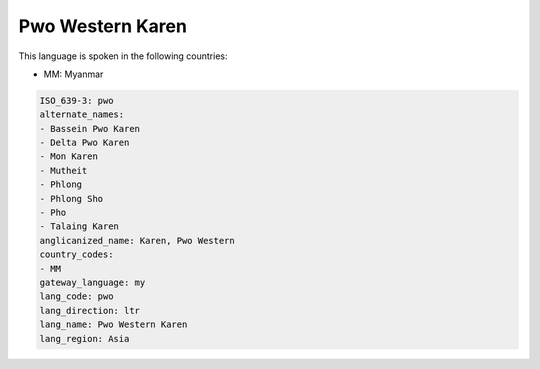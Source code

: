 .. _pwo:

Pwo Western Karen
=================

This language is spoken in the following countries:

* MM: Myanmar

.. code-block:: yaml

    ISO_639-3: pwo
    alternate_names:
    - Bassein Pwo Karen
    - Delta Pwo Karen
    - Mon Karen
    - Mutheit
    - Phlong
    - Phlong Sho
    - Pho
    - Talaing Karen
    anglicanized_name: Karen, Pwo Western
    country_codes:
    - MM
    gateway_language: my
    lang_code: pwo
    lang_direction: ltr
    lang_name: Pwo Western Karen
    lang_region: Asia
    
